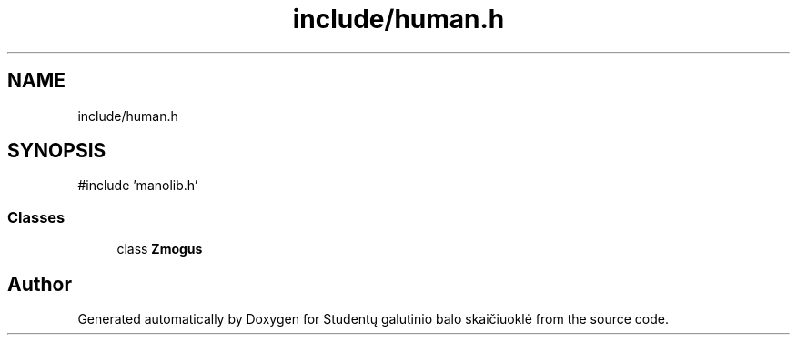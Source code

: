 .TH "include/human.h" 3 "Studentų galutinio balo skaičiuoklė" \" -*- nroff -*-
.ad l
.nh
.SH NAME
include/human.h
.SH SYNOPSIS
.br
.PP
\fR#include 'manolib\&.h'\fP
.br

.SS "Classes"

.in +1c
.ti -1c
.RI "class \fBZmogus\fP"
.br
.in -1c
.SH "Author"
.PP 
Generated automatically by Doxygen for Studentų galutinio balo skaičiuoklė from the source code\&.
